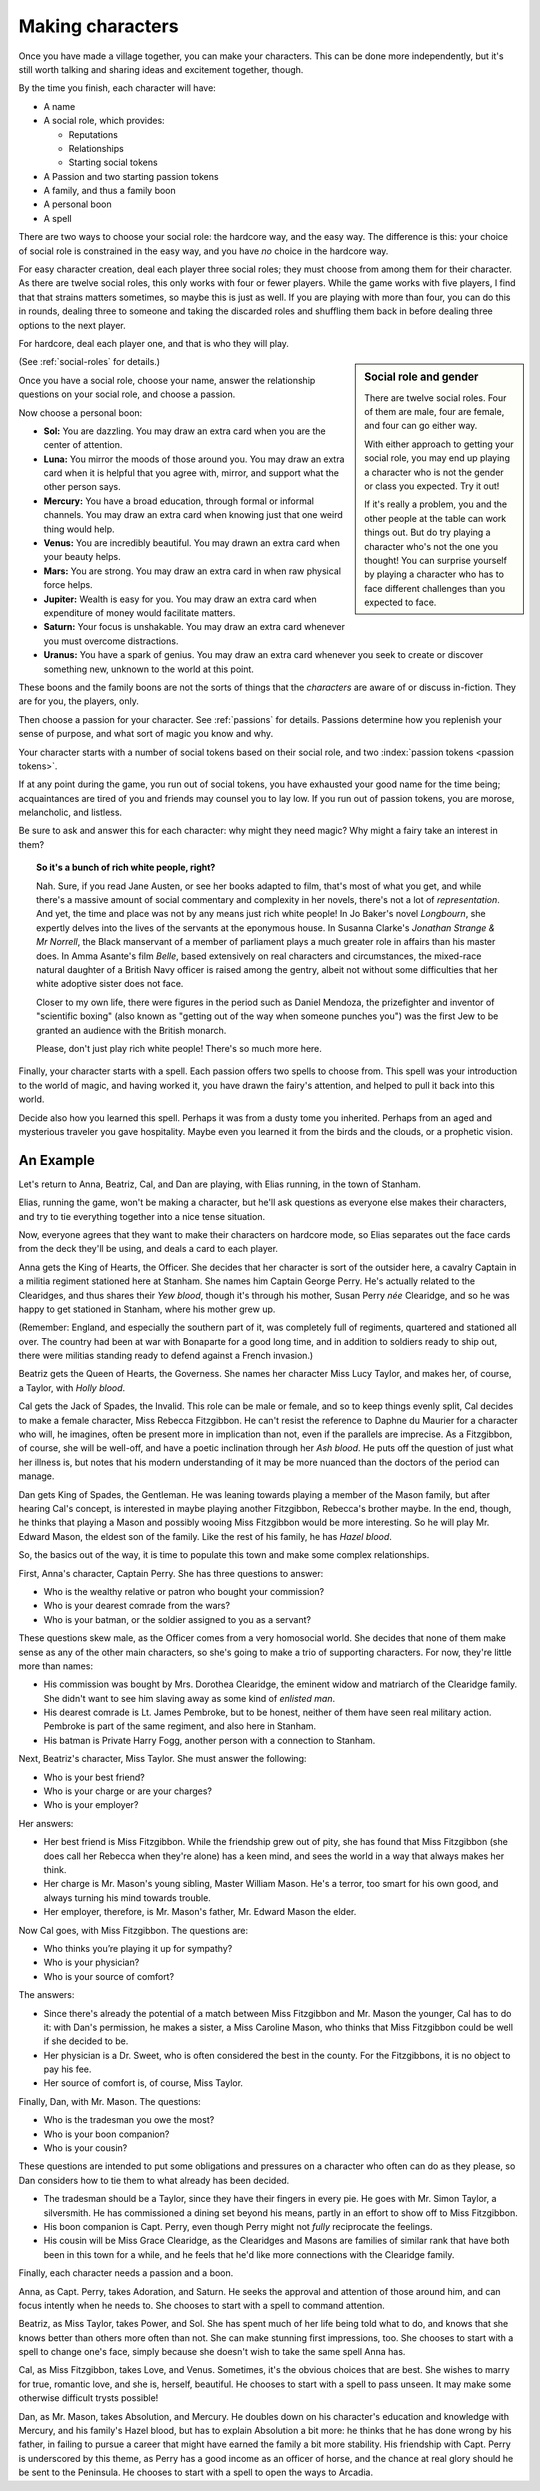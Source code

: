 .. _making-characters:

Making characters
=================

Once you have made a village together, you can make your characters. This can
be done more independently, but it's still worth talking and sharing ideas and
excitement together, though.

By the time you finish, each character will have:

-  A name
-  A social role, which provides:

   -  Reputations
   -  Relationships
   -  Starting social tokens

-  A Passion and two starting passion tokens
-  A family, and thus a family boon
-  A personal boon
-  A spell

There are two ways to choose your social role: the hardcore way, and the easy
way. The difference is this: your choice of social role is constrained in the
easy way, and you have *no* choice in the hardcore way.

For easy character creation, deal each player three social roles; they
must choose from among them for their character. As there are twelve
social roles, this only works with four or fewer players. While the game
works with five players, I find that that strains matters sometimes, so
maybe this is just as well. If you are playing with more than four, you
can do this in rounds, dealing three to someone and taking the discarded
roles and shuffling them back in before dealing three options to the
next player.

For hardcore, deal each player one, and that is who they will play.

.. sidebar:: Social role and gender

   There are twelve social roles. Four of them are male, four are female, and
   four can go either way.

   With either approach to getting your social role, you may end up playing a
   character who is not the gender or class you expected. Try it out!

   If it's really a problem, you and the other people at the table can work
   things out. But do try playing a character who's not the one you thought!
   You can surprise yourself by playing a character who has to face different
   challenges than you expected to face.

(See :ref:`social-roles` for details.)

Once you have a social role, choose your name, answer the relationship
questions on your social role, and choose a passion.

.. index::
   single: boons

Now choose a personal boon:

-  **Sol:** You are dazzling. You may draw an extra card when you are
   the center of attention.
-  **Luna:** You mirror the moods of those around you. You may draw an
   extra card when it is helpful that you agree with, mirror, and
   support what the other person says.
-  **Mercury:** You have a broad education, through formal or informal
   channels. You may draw an extra card when knowing just that one weird
   thing would help.
-  **Venus:** You are incredibly beautiful. You may drawn an extra card
   when your beauty helps.
-  **Mars:** You are strong. You may draw an extra card in when raw
   physical force helps.
-  **Jupiter:** Wealth is easy for you. You may draw an extra card when
   expenditure of money would facilitate matters.
-  **Saturn:** Your focus is unshakable. You may draw an extra card
   whenever you must overcome distractions.
-  **Uranus:** You have a spark of genius. You may draw an extra card
   whenever you seek to create or discover something new, unknown to the
   world at this point.

These boons and the family boons are not the sorts of things that the
*characters* are aware of or discuss in-fiction. They are for you, the players,
only.

Then choose a passion for your character. See :ref:`passions` for
details. Passions determine how you replenish your sense of purpose, and
what sort of magic you know and why.

Your character starts with a number of social tokens based on their social
role, and two :index:`passion tokens <passion tokens>`.

If at any point during the game, you run out of social tokens, you have
exhausted your good name for the time being; acquaintances are tired of
you and friends may counsel you to lay low. If you run out of passion
tokens, you are morose, melancholic, and listless.

Be sure to ask and answer this for each character: why might they need magic?
Why might a fairy take an interest in them?

.. topic:: So it's a bunch of rich white people, right?

   Nah. Sure, if you read Jane Austen, or see her books adapted to film, that's
   most of what you get, and while there's a massive amount of social
   commentary and complexity in her novels, there's not a lot of
   *representation*. And yet, the time and place was not by any means just rich
   white people! In Jo Baker's novel *Longbourn*, she expertly delves into the
   lives of the servants at the eponymous house. In Susanna Clarke's *Jonathan
   Strange & Mr Norrell*, the Black manservant of a member of parliament plays
   a much greater role in affairs than his master does. In Amma Asante's film
   *Belle*, based extensively on real characters and circumstances, the
   mixed-race natural daughter of a British Navy officer is raised among the
   gentry, albeit not without some difficulties that her white adoptive sister
   does not face.

   Closer to my own life, there were figures in the period such as Daniel
   Mendoza, the prizefighter and inventor of "scientific boxing" (also known as
   "getting out of the way when someone punches you") was the first Jew to be
   granted an audience with the British monarch.

   Please, don't just play rich white people! There's so much more here.

Finally, your character starts with a spell. Each passion offers two
spells to choose from. This spell was your introduction to the world of
magic, and having worked it, you have drawn the fairy's attention, and
helped to pull it back into this world.

Decide also how you learned this spell. Perhaps it was from a dusty tome
you inherited. Perhaps from an aged and mysterious traveler you gave
hospitality. Maybe even you learned it from the birds and the clouds, or
a prophetic vision.

An Example
----------

Let's return to Anna, Beatriz, Cal, and Dan are playing, with Elias
running, in the town of Stanham.

Elias, running the game, won't be making a character, but he'll ask
questions as everyone else makes their characters, and try to tie
everything together into a nice tense situation.

Now, everyone agrees that they want to make their characters on hardcore
mode, so Elias separates out the face cards from the deck they'll be
using, and deals a card to each player.

Anna gets the King of Hearts, the Officer. She decides that her
character is sort of the outsider here, a cavalry Captain in a militia
regiment stationed here at Stanham. She names him Captain George Perry.
He's actually related to the Clearidges, and thus shares their *Yew
blood*, though it's through his mother, Susan Perry *née* Clearidge, and
so he was happy to get stationed in Stanham, where his mother grew up.

(Remember: England, and especially the southern part of it, was
completely full of regiments, quartered and stationed all over. The
country had been at war with Bonaparte for a good long time, and in
addition to soldiers ready to ship out, there were militias standing
ready to defend against a French invasion.)

Beatriz gets the Queen of Hearts, the Governess. She names her character
Miss Lucy Taylor, and makes her, of course, a Taylor, with *Holly
blood*.

Cal gets the Jack of Spades, the Invalid. This role can be male or
female, and so to keep things evenly split, Cal decides to make a female
character, Miss Rebecca Fitzgibbon. He can't resist the reference to
Daphne du Maurier for a character who will, he imagines, often be
present more in implication than not, even if the parallels are
imprecise. As a Fitzgibbon, of course, she will be well-off, and have a
poetic inclination through her *Ash blood*. He puts off the question of
just what her illness is, but notes that his modern understanding of it
may be more nuanced than the doctors of the period can manage.

Dan gets King of Spades, the Gentleman. He was leaning towards playing a
member of the Mason family, but after hearing Cal's concept, is
interested in maybe playing another Fitzgibbon, Rebecca's brother maybe.
In the end, though, he thinks that playing a Mason and possibly wooing
Miss Fitzgibbon would be more interesting. So he will play Mr. Edward
Mason, the eldest son of the family. Like the rest of his family, he has
*Hazel blood*.

So, the basics out of the way, it is time to populate this town and make
some complex relationships.

First, Anna's character, Captain Perry. She has three questions to
answer:

-  Who is the wealthy relative or patron who bought your commission?
-  Who is your dearest comrade from the wars?
-  Who is your batman, or the soldier assigned to you as a servant?

These questions skew male, as the Officer comes from a very homosocial
world. She decides that none of them make sense as any of the other main
characters, so she's going to make a trio of supporting characters. For
now, they're little more than names:

-  His commission was bought by Mrs. Dorothea Clearidge, the eminent
   widow and matriarch of the Clearidge family. She didn't want to see
   him slaving away as some kind of *enlisted man*.
-  His dearest comrade is Lt. James Pembroke, but to be honest, neither
   of them have seen real military action. Pembroke is part of the same
   regiment, and also here in Stanham.
-  His batman is Private Harry Fogg, another person with a connection to
   Stanham.

Next, Beatriz's character, Miss Taylor. She must answer the following:

-  Who is your best friend?
-  Who is your charge or are your charges?
-  Who is your employer?

Her answers:

-  Her best friend is Miss Fitzgibbon. While the friendship grew out of
   pity, she has found that Miss Fitzgibbon (she does call her Rebecca
   when they're alone) has a keen mind, and sees the world in a way that
   always makes her think.
-  Her charge is Mr. Mason's young sibling, Master William Mason. He's a
   terror, too smart for his own good, and always turning his mind
   towards trouble.
-  Her employer, therefore, is Mr. Mason's father, Mr. Edward Mason the
   elder.

Now Cal goes, with Miss Fitzgibbon. The questions are:

-  Who thinks you’re playing it up for sympathy?
-  Who is your physician?
-  Who is your source of comfort?

The answers:

-  Since there's already the potential of a match between Miss
   Fitzgibbon and Mr. Mason the younger, Cal has to do it: with Dan's
   permission, he makes a sister, a Miss Caroline Mason, who thinks that
   Miss Fitzgibbon could be well if she decided to be.
-  Her physician is a Dr. Sweet, who is often considered the best in the
   county. For the Fitzgibbons, it is no object to pay his fee.
-  Her source of comfort is, of course, Miss Taylor.

Finally, Dan, with Mr. Mason. The questions:

-  Who is the tradesman you owe the most?
-  Who is your boon companion?
-  Who is your cousin?

These questions are intended to put some obligations and pressures on a
character who often can do as they please, so Dan considers how to tie
them to what already has been decided.

-  The tradesman should be a Taylor, since they have their fingers in
   every pie. He goes with Mr. Simon Taylor, a silversmith. He has
   commissioned a dining set beyond his means, partly in an effort to
   show off to Miss Fitzgibbon.
-  His boon companion is Capt. Perry, even though Perry might not
   *fully* reciprocate the feelings.
-  His cousin will be Miss Grace Clearidge, as the Clearidges and Masons
   are families of similar rank that have both been in this town for a
   while, and he feels that he'd like more connections with the
   Clearidge family.

Finally, each character needs a passion and a boon.

Anna, as Capt. Perry, takes Adoration, and Saturn. He seeks the approval
and attention of those around him, and can focus intently when he needs
to. She chooses to start with a spell to command attention.

Beatriz, as Miss Taylor, takes Power, and Sol. She has spent much of her
life being told what to do, and knows that she knows better than others
more often than not. She can make stunning first impressions, too. She
chooses to start with a spell to change one's face, simply because she
doesn't wish to take the same spell Anna has.

Cal, as Miss Fitzgibbon, takes Love, and Venus. Sometimes, it's the
obvious choices that are best. She wishes to marry for true, romantic
love, and she is, herself, beautiful. He chooses to start with a spell
to pass unseen. It may make some otherwise difficult trysts possible!

Dan, as Mr. Mason, takes Absolution, and Mercury. He doubles down on his
character's education and knowledge with Mercury, and his family's Hazel
blood, but has to explain Absolution a bit more: he thinks that he has
done wrong by his father, in failing to pursue a career that might have
earned the family a bit more stability. His friendship with Capt. Perry
is underscored by this theme, as Perry has a good income as an officer
of horse, and the chance at real glory should he be sent to the
Peninsula. He chooses to start with a spell to open the ways to Arcadia.
